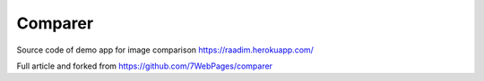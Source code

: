 Comparer
====================================

Source code of demo app for image comparison
https://raadim.herokuapp.com/

Full article and forked from
https://github.com/7WebPages/comparer




